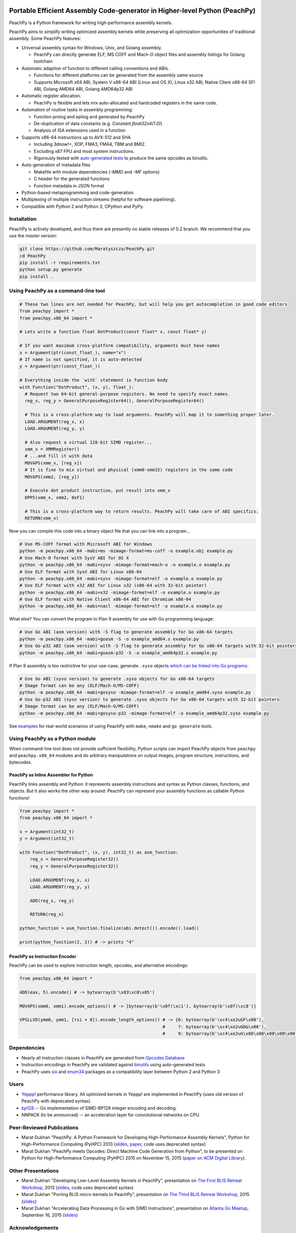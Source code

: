 .. image:: https://github.com/Maratyszcza/PeachPy/blob/master/logo/peachpy.png
  :alt: PeachPy logo
  :align: center

===========================================================================
Portable Efficient Assembly Code-generator in Higher-level Python (PeachPy)
===========================================================================

.. image:: https://img.shields.io/github/license/Maratyszcza/PeachPy.svg
  :alt: PeachPy License: Simplified BSD
  :target: https://github.com/Maratyszcza/PeachPy/blob/master/LICENSE.rst

.. image:: https://travis-ci.org/Maratyszcza/PeachPy.svg?branch=master
  :alt: Travis-CI Build Status
  :target: https://travis-ci.org/Maratyszcza/PeachPy/

.. image:: https://ci.appveyor.com/api/projects/status/p64ew9in189bu2pl?svg=true
  :alt: AppVeyor Build Status
  :target: https://ci.appveyor.com/project/MaratDukhan/peachpy

PeachPy is a Python framework for writing high-performance assembly kernels.

PeachPy aims to simplify writing optimized assembly kernels while preserving all optimization opportunities of traditional assembly. Some PeachPy features:

- Universal assembly syntax for Windows, Unix, and Golang assembly.

  * PeachPy can directly generate ELF, MS COFF and Mach-O object files and assembly listings for Golang toolchain

- Automatic adaption of function to different calling conventions and ABIs.
  
  * Functions for different platforms can be generated from the assembly same source
  * Supports Microsoft x64 ABI, System V x86-64 ABI (Linux and OS X), Linux x32 ABI, Native Client x86-64 SFI ABI, Golang AMD64 ABI, Golang AMD64p32 ABI
      
- Automatic register allocation.
  
  * PeachPy is flexible and lets mix auto-allocated and hardcoded registers in the same code.

- Automation of routine tasks in assembly programming:

  * Function prolog and epilog and generated by PeachPy
  * De-duplication of data constants (e.g. `Constant.float32x4(1.0)`)
  * Analysis of ISA extensions used in a function

- Supports x86-64 instructions up to AVX-512 and SHA
  
  * Including 3dnow!+, XOP, FMA3, FMA4, TBM and BMI2.
  * Excluding x87 FPU and most system instructions.
  * Rigorously tested with `auto-generated tests <https://github.com/Maratyszcza/PeachPy/tree/master/test/x86_64/encoding>`_ to produce the same opcodes as binutils.

- Auto-generation of metadata files

  * Makefile with module dependencies (`-MMD` and `-MF` options)
  * C header for the generated functions
  * Function metadata in JSON format

- Python-based metaprogramming and code-generation.
- Multiplexing of multiple instruction streams (helpful for software pipelining).
- Compatible with Python 2 and Python 3, CPython and PyPy.

Installation
------------

PeachPy is actively developed, and thus there are presently no stable releases of 0.2 branch. We recommend that you use the `master` version:

.. code-block:: bash

  git clone https://github.com/Maratyszcza/PeachPy.git
  cd PeachPy
  pip install -r requirements.txt
  python setup.py generate
  pip install .

Using PeachPy as a command-line tool
------------------------------------

.. code-block:: python
  
  # These two lines are not needed for PeachPy, but will help you get autocompletion in good code editors
  from peachpy import *
  from peachpy.x86_64 import *

  # Lets write a function float DotProduct(const float* x, const float* y)
  
  # If you want maximum cross-platform compatibility, arguments must have names
  x = Argument(ptr(const_float_), name="x")
  # If name is not specified, it is auto-detected
  y = Argument(ptr(const_float_))

  # Everything inside the `with` statement is function body
  with Function("DotProduct", (x, y), float_):
    # Request two 64-bit general-purpose registers. No need to specify exact names.
    reg_x, reg_y = GeneralPurposeRegister64(), GeneralPurposeRegister64()

    # This is a cross-platform way to load arguments. PeachPy will map it to something proper later.
    LOAD.ARGUMENT(reg_x, x)
    LOAD.ARGUMENT(reg_y, y)

    # Also request a virtual 128-bit SIMD register...
    xmm_x = XMMRegister()
    # ...and fill it with data
    MOVAPS(xmm_x, [reg_x])
    # It is fine to mix virtual and physical (xmm0-xmm15) registers in the same code
    MOVAPS(xmm2, [reg_y])

    # Execute dot product instruction, put result into xmm_x
    DPPS(xmm_x, xmm2, 0xF1)

    # This is a cross-platform way to return results. PeachPy will take care of ABI specifics.
    RETURN(xmm_x)

Now you can compile this code into a binary object file that you can link into a program...

.. code-block:: bash

  # Use MS-COFF format with Microsoft ABI for Windows
  python -m peachpy.x86_64 -mabi=ms -mimage-format=ms-coff -o example.obj example.py
  # Use Mach-O format with SysV ABI for OS X
  python -m peachpy.x86_64 -mabi=sysv -mimage-format=mach-o -o example.o example.py
  # Use ELF format with SysV ABI for Linux x86-64
  python -m peachpy.x86_64 -mabi=sysv -mimage-format=elf -o example.o example.py
  # Use ELF format with x32 ABI for Linux x32 (x86-64 with 32-bit pointer)
  python -m peachpy.x86_64 -mabi=x32 -mimage-format=elf -o example.o example.py
  # Use ELF format with Native Client x86-64 ABI for Chromium x86-64
  python -m peachpy.x86_64 -mabi=nacl -mimage-format=elf -o example.o example.py

What else? You can convert the program to Plan 9 assembly for use with Go programming language:

.. code-block:: bash

  # Use Go ABI (asm version) with -S flag to generate assembly for Go x86-64 targets
  python -m peachpy.x86_64 -mabi=goasm -S -o example_amd64.s example.py
  # Use Go-p32 ABI (asm version) with -S flag to generate assembly for Go x86-64 targets with 32-bit pointers
  python -m peachpy.x86_64 -mabi=goasm-p32 -S -o example_amd64p32.s example.py

If Plan 9 assembly is too restrictive for your use-case, generate ``.syso`` objects `which can be linked into Go programs <https://github.com/golang/go/wiki/GcToolchainTricks#use-syso-file-to-embed-arbitrary-self-contained-c-code>`_:

.. code-block:: bash

  # Use Go ABI (syso version) to generate .syso objects for Go x86-64 targets
  # Image format can be any (ELF/Mach-O/MS-COFF)
  python -m peachpy.x86_64 -mabi=gosyso -mimage-format=elf -o example_amd64.syso example.py
  # Use Go-p32 ABI (syso version) to generate .syso objects for Go x86-64 targets with 32-bit pointers
  # Image format can be any (ELF/Mach-O/MS-COFF)
  python -m peachpy.x86_64 -mabi=gosyso-p32 -mimage-format=elf -o example_amd64p32.syso example.py

See `examples <https://github.com/Maratyszcza/PeachPy/tree/master/examples>`_ for real-world scenarios of using PeachPy with ``make``, ``nmake`` and ``go generate`` tools.

Using PeachPy as a Python module
--------------------------------

When command-line tool does not provide sufficient flexibility, Python scripts can import PeachPy objects from ``peachpy`` and ``peachpy.x86_64`` modules and do arbitrary manipulations on output images, program structure, instructions, and bytecodes.

PeachPy as Inline Assembler for Python
**************************************

PeachPy links assembly and Python: it represents assembly instructions and syntax as Python classes, functions, and objects.
But it also works the other way around: PeachPy can represent your assembly functions as callable Python functions!

.. code-block:: python

  from peachpy import *
  from peachpy.x86_64 import *

  x = Argument(int32_t)
  y = Argument(int32_t)

  with Function("DotProduct", (x, y), int32_t) as asm_function:
      reg_x = GeneralPurposeRegister32()
      reg_y = GeneralPurposeRegister32()

      LOAD.ARGUMENT(reg_x, x)
      LOAD.ARGUMENT(reg_y, y)

      ADD(reg_x, reg_y)

      RETURN(reg_x)

  python_function = asm_function.finalize(abi.detect()).encode().load()

  print(python_function(2, 2)) # -> prints "4"

PeachPy as Instruction Encoder
******************************

PeachPy can be used to explore instruction length, opcodes, and alternative encodings:

.. code-block:: python

  from peachpy.x86_64 import *

  ADD(eax, 5).encode() # -> bytearray(b'\x83\xc0\x05')

  MOVAPS(xmm0, xmm1).encode_options() # -> [bytearray(b'\x0f(\xc1'), bytearray(b'\x0f)\xc8')]
  
  VPSLLVD(ymm0, ymm1, [rsi + 8]).encode_length_options() # -> {6: bytearray(b'\xc4\xe2uGF\x08'),
                                                         #     7: bytearray(b'\xc4\xe2uGD&\x08'),
                                                         #     9: bytearray(b'\xc4\xe2uG\x86\x08\x00\x00\x00')}

Dependencies
------------

- Nearly all instruction classes in PeachPy are generated from `Opcodes Database <https://github.com/Maratyszcza/Opcodes>`_

- Instruction encodings in PeachPy are validated against `binutils <https://www.gnu.org/software/binutils/>`_ using auto-generated tests

- PeachPy uses `six <https://pythonhosted.org/six/>`_ and `enum34 <https://pypi.python.org/pypi/enum34>`_ packages as a compatibility layer between Python 2 and Python 3

Users
-----

- `Yeppp! <http://www.yeppp.info>`_ performance library. All optimized kernels in Yeppp! are implemented in PeachPy (uses old version of PeachPy with deprecated syntax).

- `bp128 <https://github.com/robskie/bp128>`_ -- Go implementation of SIMD-BP128 integer encoding and decoding.

- NNPACK (to be announced) -- an acceleration layer for convolutional networks on CPU.

Peer-Reviewed Publications
--------------------------

- Marat Dukhan "PeachPy: A Python Framework for Developing High-Performance Assembly Kernels", Python for High-Performance Computing (PyHPC) 2013 (`slides <http://www.yeppp.info/resources/peachpy-slides.pdf>`_, `paper <http://www.yeppp.info/resources/peachpy-paper.pdf>`_, code uses deprecated syntax)

- Marat Dukhan "PeachPy meets Opcodes: Direct Machine Code Generation from Python", to be presented on Python for High-Performance Computing (PyHPC) 2015 on November 15, 2015 (`paper on ACM Digital Library <https://dl.acm.org/citation.cfm?id=2835860>`_).

Other Presentations
-------------------

- Marat Dukhan "Developing Low-Level Assembly Kernels in PeachPy", presentation on `The First BLIS Retreat Workshop <https://www.cs.utexas.edu/users/flame/BLISRetreat/>`_, 2013 (`slides <https://www.cs.utexas.edu/users/flame/BLISRetreat/BLISRetreatTalks/PeachPy.pdf>`_, code uses deprecated syntax)

- Marat Dukhan "Porting BLIS micro-kernels to PeachPy", presentation on `The Third BLIS Retreat Workshop <https://www.cs.utexas.edu/users/flame/BLISRetreat2015/>`_, 2015 (`slides <http://www.peachpy.io/slides/blis-retreat-2015/>`_)

- Marat Dukhan "Accelerating Data Processing in Go with SIMD Instructions", presentation on `Atlanta Go Meetup <http://www.meetup.com/Go-Users-Group-Atlanta>`_, September 16, 2015 (`slides <https://docs.google.com/presentation/d/1MYg8PyhEf0oIvZ9YU2panNkVXsKt5UQBl_vGEaCeB1k/edit?usp=sharing>`_)

Acknowledgements
----------------

.. image:: https://github.com/Maratyszcza/PeachPy/blob/master/logo/hpcgarage.png
  :alt: HPC Garage logo
  :target: http://hpcgarage.org/

.. image:: https://github.com/Maratyszcza/PeachPy/blob/master/logo/college-of-computing.gif
  :alt: Georgia Tech College of Computing logo
  :target: http://www.cse.gatech.edu/

This work is a research project at the HPC Garage lab in the Georgia Institute of Technology, College of Computing, School of Computational Science and Engineering.

The work was supported in part by grants to Prof. Richard Vuduc’s research lab, `The HPC Garage <www.hpcgarage.org>`_, from the National Science Foundation (NSF) under NSF CAREER award number 0953100; and a grant from the Defense Advanced Research Projects Agency (DARPA) Computer Science Study Group program

Any opinions, conclusions or recommendations expressed in this software and documentation are those of the authors and not necessarily reflect those of NSF or DARPA.
